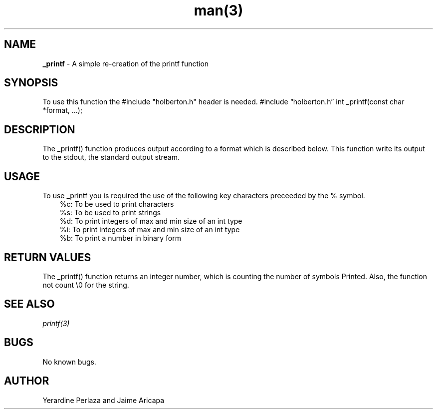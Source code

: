 .TH man(3)  “17 March 2021” “0.01” “_printf man page”
.SH NAME
.B  _printf
-  A simple re-creation of the printf function
.SH SYNOPSIS
To use this function the #include "holberton.h" header is needed.
#include “holberton.h”
int _printf(const char *format, ...);
.SH DESCRIPTION
The _printf() function produces output according to a format which is described
below. This function write its output to the stdout, the standard output stream.
.SH USAGE
To use _printf you is required the use of the following key characters preceeded by the % symbol.
.RS 3
%c: To be used to print characters
.RS 0
%s: To be used to print strings
.RS 0
%d: To print integers of max and min size of an int type
.RS 0
%i: To print integers of max and min size of an int type
.RS 0
%b: To print a number in binary form
.SH RETURN VALUES
The _printf() function returns an integer number, which is counting the number of symbols
Printed. Also, the function not count \\0 for the string.
.SH SEE ALSO
.I printf(3)
.SH BUGS
No known bugs.
.SH AUTHOR
Yerardine Perlaza and Jaime Aricapa
